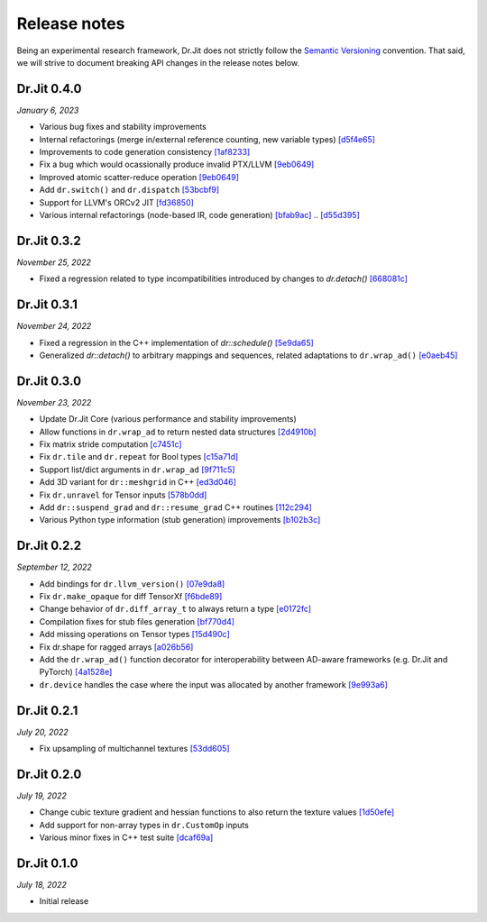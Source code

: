 Release notes
=============

Being an experimental research framework, Dr.Jit does not strictly follow the
`Semantic Versioning <https://semver.org/>`_ convention. That said, we will
strive to document breaking API changes in the release notes below.

Dr.Jit 0.4.0
------------

*January 6, 2023*

- Various bug fixes and stability improvements
- Internal refactorings (merge in/external reference counting, new variable types)
  `[d5f4e65] <https://github.com/mitsuba-renderer/drjit/commit/d5f4e6596fe9e567b6ad548e18dc2ac69bf03d14>`_
- Improvements to code generation consistency
  `[1af8233] <https://github.com/mitsuba-renderer/drjit/commit/1af8233590ee7e2f6934b0089f835409567fc043>`_
- Fix a bug which would ocassionally produce invalid PTX/LLVM
  `[9eb0649] <https://github.com/mitsuba-renderer/drjit/commit/9eb064984d3683d4e6bb96230b97ce5298f8965b>`_
- Improved atomic scatter-reduce operation
  `[9eb0649] <https://github.com/mitsuba-renderer/drjit/commit/9eb064984d3683d4e6bb96230b97ce5298f8965b>`_
- Add ``dr.switch()`` and ``dr.dispatch``
  `[53bcbf9] <https://github.com/mitsuba-renderer/drjit/commit/53bcbf909a46b1e73dceefa19758d09dd4874b93>`_
- Support for LLVM's ORCv2 JIT
  `[fd36850] <https://github.com/mitsuba-renderer/drjit/commit/fd3685091fc7a7c39bc288ddd96f183898371930>`_
- Various internal refactorings (node-based IR, code generation)
  `[bfab9ac] <https://github.com/mitsuba-renderer/drjit/commit/bfab9ac11736b69fb8b5c0f7d9614fbfd82d627a>`_ .. `[d55d395] <https://github.com/mitsuba-renderer/drjit/commit/d55d3955df5c6c127800e00c678ec41d028a9547>`_


Dr.Jit 0.3.2
------------

*November 25, 2022*

- Fixed a regression related to type incompatibilities introduced by changes to `dr.detach()`
  `[668081c] <https://github.com/mitsuba-renderer/drjit/commit/668081cc9c4762127bae47c6490d49e624c5c1f6>`_


Dr.Jit 0.3.1
------------

*November 24, 2022*

- Fixed a regression in the C++ implementation of `dr::schedule()`
  `[5e9da65] <https://github.com/mitsuba-renderer/drjit/commit/5e9da65f0e834927349713a5da1ae6e4e207ee16>`_
- Generalized `dr::detach()` to arbitrary mappings and sequences, related adaptations to  ``dr.wrap_ad()``
  `[e0aeb45] <https://github.com/mitsuba-renderer/drjit/commit/e0aeb4575f77c55fa3cce90f3994109fcd67b0a1>`_


Dr.Jit 0.3.0
------------

*November 23, 2022*

- Update Dr.Jit Core (various performance and stability improvements)
- Allow functions in ``dr.wrap_ad`` to return nested data structures
  `[2d4910b] <https://github.com/mitsuba-renderer/drjit/commit/2d4910b002baec8b96f80dc37fb4305cd5230c1f>`_
- Fix matrix stride computation
  `[c7451c] <https://github.com/mitsuba-renderer/drjit/commit/c7451ced5a77d59fb47d90340c49852ada97269d>`_
- Fix ``dr.tile`` and ``dr.repeat`` for Bool types
  `[c15a71d] <https://github.com/mitsuba-renderer/drjit/commit/c15a71d4cf439fe239e1b6713fc426c6d94c45b7>`_
- Support list/dict arguments in ``dr.wrap_ad``
  `[9f711c5] <https://github.com/mitsuba-renderer/drjit/commit/9f711c5d5efd9ff04a6aa490ea452c51534557cf>`_
- Add 3D variant for ``dr::meshgrid`` in C++
  `[ed3d046] <https://github.com/mitsuba-renderer/drjit/commit/ed3d046f4ad6f27090fa9a3106ce310c77edf4b2>`_
- Fix ``dr.unravel`` for Tensor inputs
  `[578b0dd] <https://github.com/mitsuba-renderer/drjit/commit/578b0dd6258995c95cd9a9213f1d7db39e93c0e9>`_
- Add ``dr::suspend_grad`` and ``dr::resume_grad`` C++ routines
  `[112c294] <https://github.com/mitsuba-renderer/drjit/commit/112c2940148e8173e5128c962d4dd50d0b9cd579>`_
- Various Python type information (stub generation) improvements
  `[b102b3c] <https://github.com/mitsuba-renderer/drjit/commit/b102b3ccfe0dac39c580e8112983815dd10da566>`_


Dr.Jit 0.2.2
-------------

*September 12, 2022*

- Add bindings for ``dr.llvm_version()``
  `[07e9da8] <https://github.com/mitsuba-renderer/drjit/commit/07e9da811e7284b87fa292472b30ec4465592eef>`_
- Fix ``dr.make_opaque`` for diff TensorXf
  `[f6bde89] <https://github.com/mitsuba-renderer/drjit/commit/f6bde8920f352f8ea96e652034662e3513a59c45>`_
- Change behavior of ``dr.diff_array_t`` to always return a type
  `[e0172fc] <https://github.com/mitsuba-renderer/drjit/commit/e0172fcdfcf2a8152d2fe03c1920fe31a0659d93>`_
- Compilation fixes for stub files generation
  `[bf770d4] <https://github.com/mitsuba-renderer/drjit/commit/bf770d43f6f46f0949067ef81ee3bf061b69a6e6>`_
- Add missing operations on Tensor types
  `[15d490c] <https://github.com/mitsuba-renderer/drjit/commit/15d490c0f4da2ac9f5f56c249eb2bcb6e6e64da2>`_
- Fix dr.shape for ragged arrays
  `[a026b56] <https://github.com/mitsuba-renderer/drjit/commit/a026b5695f7abb499e483f5d2cd1523f9084e826>`_
- Add the ``dr.wrap_ad()`` function decorator for interoperability between AD-aware frameworks (e.g. Dr.Jit and PyTorch)
  `[4a1528e] <https://github.com/mitsuba-renderer/drjit/commit/4a1528ee057c83422316825439b078a7d5277ec4>`_
- ``dr.device`` handles the case where the input was allocated by another framework
  `[9e993a6] <https://github.com/mitsuba-renderer/drjit/commit/9e993a61870dfab325050368380038e76d95ffa3>`_


Dr.Jit 0.2.1
-------------

*July 20, 2022*

- Fix upsampling of multichannel textures
  `[53dd605] <https://github.com/mitsuba-renderer/drjit/commit/53dd6058069cbfc98e7bf28cfef6f3f881ebbf5f>`_


Dr.Jit 0.2.0
-------------

*July 19, 2022*

- Change cubic texture gradient and hessian functions to also return the texture values
  `[1d50efe] <https://github.com/mitsuba-renderer/drjit/commit/1d50efecaad7afac71e32ff5967016a5f816b3bb>`_
- Add support for non-array types in ``dr.CustomOp`` inputs
- Various minor fixes in C++ test suite
  `[dcaf69a] <https://github.com/mitsuba-renderer/drjit/commit/dcaf69a7a8531692146ef489506cff40b2fab34f>`_


Dr.Jit 0.1.0
-------------

*July 18, 2022*

- Initial release
